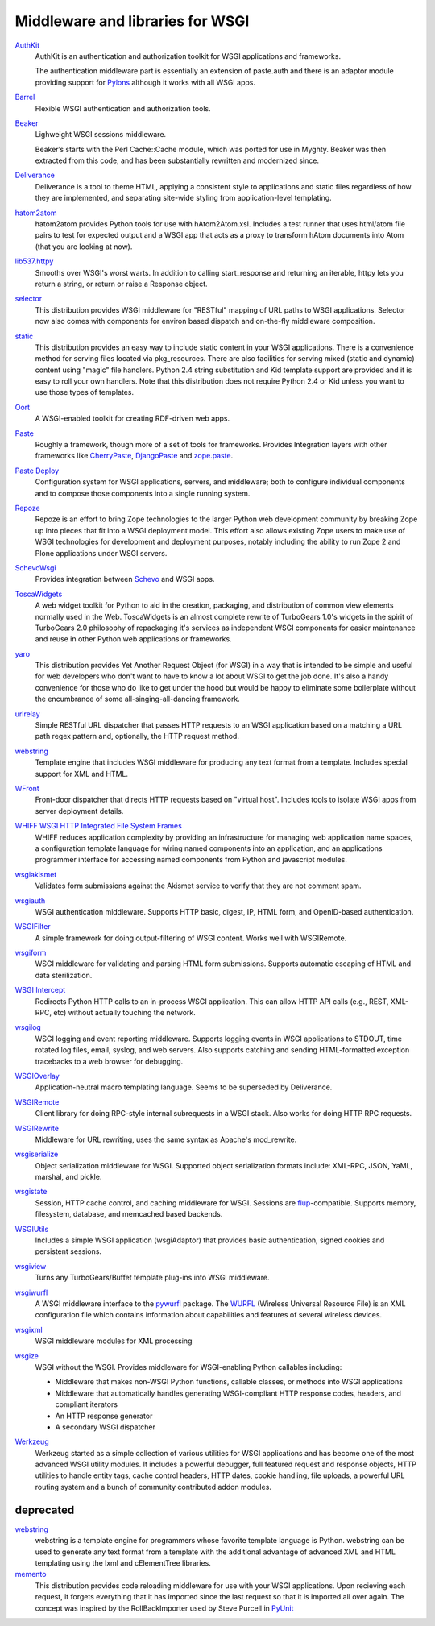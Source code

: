 Middleware and libraries for WSGI
=================================

`AuthKit <http://authkit.org>`_
    AuthKit is an authentication and authorization toolkit for WSGI
    applications and frameworks.

    The authentication middleware part is essentially an extension of
    paste.auth and there is an adaptor module providing support for
    `Pylons <http://pylonshq.com>`_ although it works with all WSGI
    apps.

`Barrel <http://lukearno.com/projects/barrel/>`_
    Flexible WSGI authentication and authorization tools.

`Beaker <http://beaker.groovie.org/>`_
    Lighweight WSGI sessions middleware.

    Beaker’s starts with the Perl Cache::Cache module, which was
    ported for use in Myghty. Beaker was then extracted from this
    code, and has been substantially rewritten and modernized since.

`Deliverance <http://deliverance.openplans.org/>`_
    Deliverance is a tool to theme HTML, applying a consistent style
    to applications and static files regardless of how they are
    implemented, and separating site-wide styling from
    application-level templating.

`hatom2atom <http://lukearno.com/projects/hatom2atom>`_
    hatom2atom provides Python tools for use with
    hAtom2Atom.xsl. Includes a test runner that uses html/atom file
    pairs to test for expected output and a WSGI app that acts as a
    proxy to transform hAtom documents into Atom (that you are looking
    at now).

`lib537.httpy <http://www.zetadev.com/software/lib537/>`_
    Smooths over WSGI's worst warts. In addition to calling
    start_response and returning an iterable, httpy lets you return a
    string, or return or raise a Response object.

`selector <http://lukearno.com/projects/selector/>`_
    This distribution provides WSGI middleware for "RESTful" mapping
    of URL paths to WSGI applications. Selector now also comes with
    components for environ based dispatch and on-the-fly middleware
    composition.

`static <http://lukearno.com/projects/static/>`_
    This distribution provides an easy way to include static content
    in your WSGI applications. There is a convenience method for
    serving files located via pkg_resources. There are also facilities
    for serving mixed (static and dynamic) content using "magic" file
    handlers.  Python 2.4 string substitution and Kid template support
    are provided and it is easy to roll your own handlers. Note that
    this distribution does not require Python 2.4 or Kid unless you
    want to use those types of templates.

`Oort <http://oort.to/>`_
    A WSGI-enabled toolkit for creating RDF-driven web apps.

`Paste <http://pythonpaste.org/>`_
    Roughly a framework, though more of a set of tools for frameworks.
    Provides Integration layers with other frameworks like
    `CherryPaste <http://pythonpaste.org/cherrypaste/>`_, `DjangoPaste
    <http://pythonpaste.org/djangopaste/>`_ and `zope.paste
    <http://cheeseshop.python.org/pypi/zope.paste/0.1>`_.

`Paste Deploy <http://pythonpaste.org/deploy/>`_
    Configuration system for WSGI applications, servers, and
    middleware; both to configure individual components and to compose
    those components into a single running system.

`Repoze <http://repoze.org>`_
    Repoze is an effort to bring Zope technologies to the larger
    Python web development community by breaking Zope up into pieces
    that fit into a WSGI deployment model.  This effort also allows
    existing Zope users to make use of WSGI technologies for
    development and deployment purposes, notably including the ability
    to run Zope 2 and Plone applications under WSGI servers.

`SchevoWsgi <http://cheeseshop.python.org/pypi/SchevoWsgi/>`_
    Provides integration between `Schevo
    <https://github.com/11craft/schevo>`_ and WSGI apps.

`ToscaWidgets <http://toscawidgets.org/>`_
    A web widget toolkit for Python to aid in the creation, packaging,
    and distribution of common view elements normally used in the
    Web. ToscaWidgets is an almost complete rewrite of TurboGears
    1.0's widgets in the spirit of TurboGears 2.0 philosophy of
    repackaging it's services as independent WSGI components for
    easier maintenance and reuse in other Python web applications or
    frameworks.

`yaro <http://lukearno.com/projects/yaro/>`_
    This distribution provides Yet Another Request Object (for WSGI)
    in a way that is intended to be simple and useful for web
    developers who don't want to have to know a lot about WSGI to get
    the job done. It's also a handy convenience for those who do like
    to get under the hood but would be happy to eliminate some
    boilerplate without the encumbrance of some
    all-singing-all-dancing framework.

`urlrelay <http://cheeseshop.python.org/pypi/urlrelay/>`_
    Simple RESTful URL dispatcher that passes HTTP requests to an WSGI
    application based on a matching a URL path regex pattern and,
    optionally, the HTTP request method.

`webstring <http://psilib.sourceforge.net/webstring.html>`_
    Template engine that includes WSGI middleware for producing any
    text format from a template. Includes special support for XML and
    HTML.

`WFront <http://discorporate.us/jek/projects/wfront/>`_
    Front-door dispatcher that directs HTTP requests based on "virtual
    host".  Includes tools to isolate WSGI apps from server deployment
    details.

`WHIFF WSGI HTTP Integrated File System Frames <http://whiff.sourceforge.net/>`_
    WHIFF reduces application complexity by providing an
    infrastructure for managing web application name spaces, a
    configuration template language for wiring named components into
    an application, and an applications programmer interface for
    accessing named components from Python and javascript modules.
    
`wsgiakismet <http://cheeseshop.python.org/pypi/wsgiakismet/>`_
    Validates form submissions against the Akismet service to verify
    that they are not comment spam.

`wsgiauth <http://cheeseshop.python.org/pypi/wsgiauth/>`_
    WSGI authentication middleware. Supports HTTP basic, digest, IP,
    HTML form, and OpenID-based authentication.

`WSGIFilter <http://pythonpaste.org/wsgifilter/>`_
    A simple framework for doing output-filtering of WSGI content.
    Works well with WSGIRemote.

`wsgiform <http://cheeseshop.python.org/pypi/wsgiform/>`_
    WSGI middleware for validating and parsing HTML form submissions.
    Supports automatic escaping of HTML and data sterilization.

`WSGI Intercept <http://darcs.idyll.org/~t/projects/wsgi_intercept/README.html>`_
    Redirects Python HTTP calls to an in-process WSGI application.
    This can allow HTTP API calls (e.g., REST, XML-RPC, etc) without
    actually touching the network.

`wsgilog <http://cheeseshop.python.org/pypi/wsgilog/>`_
    WSGI logging and event reporting middleware. Supports logging
    events in WSGI applications to STDOUT, time rotated log files,
    email, syslog, and web servers. Also supports catching and sending
    HTML-formatted exception tracebacks to a web browser for
    debugging.

`WSGIOverlay <http://pythonpaste.org/wsgioverlay/>`_
    Application-neutral macro templating language. Seems to be
    superseded by Deliverance.

`WSGIRemote <http://pythonpaste.org/wsgiremote/>`_
    Client library for doing RPC-style internal subrequests in a WSGI
    stack.  Also works for doing HTTP RPC requests.

`WSGIRewrite <http://www.python.org/pypi/WSGIRewrite/>`_
    Middleware for URL rewriting, uses the same syntax as Apache's
    mod_rewrite.

`wsgiserialize <http://cheeseshop.python.org/pypi/wsgiserialize/>`_
    Object serialization middleware for WSGI. Supported object
    serialization formats include: XML-RPC, JSON, YaML, marshal, and
    pickle.

`wsgistate <http://cheeseshop.python.org/pypi/wsgistate/>`_
    Session, HTTP cache control, and caching middleware for
    WSGI. Sessions are `flup
    <http://www.saddi.com/software/flup/>`_-compatible. Supports
    memory, filesystem, database, and memcached based backends.

`WSGIUtils <http://www.owlfish.com/software/wsgiutils/index.html>`_
    Includes a simple WSGI application (wsgiAdaptor) that provides
    basic authentication, signed cookies and persistent sessions.

`wsgiview <http://cheeseshop.python.org/pypi/wsgiview/>`_
    Turns any TurboGears/Buffet template plug-ins into WSGI
    middleware.

`wsgiwurfl <http://cheeseshop.python.org/pypi/wsgiwurfl/>`_
    A WSGI middleware interface to the `pywurfl
    <http://wurfl.sourceforge.net/python>`_ package. The `WURFL
    <http://wurfl.sourceforge.net>`_ (Wireless Universal Resource
    File) is an XML configuration file which contains information
    about capabilities and features of several wireless devices.

`wsgixml <http://uche.ogbuji.net/tech/4suite/wsgixml/>`_
    WSGI middleware modules for XML processing

`wsgize <http://cheeseshop.python.org/pypi/wsgize/>`_
    WSGI without the WSGI. Provides middleware for WSGI-enabling
    Python callables including:

    * Middleware that makes non-WSGI Python functions, callable
      classes, or methods into WSGI applications
    * Middleware that automatically handles generating WSGI-compliant
      HTTP response codes, headers, and compliant iterators
    * An HTTP response generator
    * A secondary WSGI dispatcher

`Werkzeug <http://werkzeug.pocoo.org/>`_
    Werkzeug started as a simple collection of various utilities for
    WSGI applications and has become one of the most advanced WSGI
    utility modules.  It includes a powerful debugger, full featured
    request and response objects, HTTP utilities to handle entity
    tags, cache control headers, HTTP dates, cookie handling, file
    uploads, a powerful URL routing system and a bunch of community
    contributed addon modules.

deprecated
----------

`webstring <http://psilib.sourceforge.net/webstring.html>`_
    webstring is a template engine for programmers whose favorite
    template language is Python. webstring can be used to generate any
    text format from a template with the additional advantage of
    advanced XML and HTML templating using the lxml and cElementTree
    libraries.

`memento <http://lukearno.com/projects/memento/>`_
    This distribution provides code reloading middleware for use with
    your WSGI applications. Upon recieving each request, it forgets
    everything that it has imported since the last request so that it
    is imported all over again. The concept was inspired by the
    RollBackImporter used by Steve Purcell in `PyUnit
    <http://pyunit.sourceforge.net/notes/reloading.html>`_


